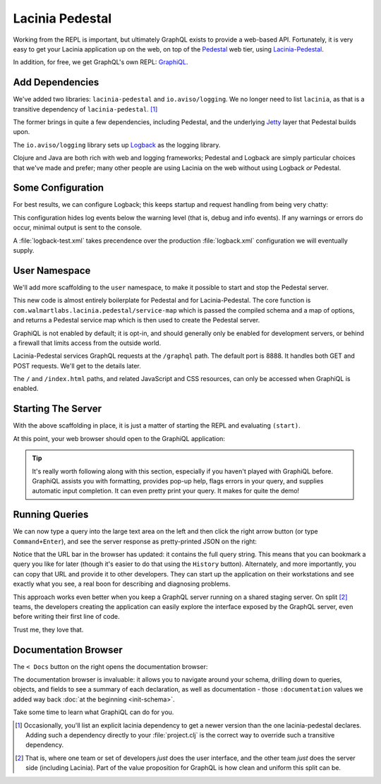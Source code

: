 Lacinia Pedestal
================

Working from the REPL is important, but ultimately GraphQL exists to provide a web-based API.
Fortunately, it is very easy to get your Lacinia application up on the web, on top of
the `Pedestal <http://pedestal.io/>`_ web tier, using
`Lacinia-Pedestal <https://github.com/walmartlabs/lacinia-pedestal>`_.

In addition, for free, we get GraphQL's own REPL: `GraphiQL <https://github.com/graphql/graphiql>`_.

Add Dependencies
----------------

.. ex:: pedestal project.clj
   :emphasize-lines: 7-8

We've added two libraries: ``lacinia-pedestal`` and ``io.aviso/logging``.
We no longer need to list ``lacinia``, as that is a transitive dependency of ``lacinia-pedestal``. [#deps]_

The former brings in quite a few dependencies, including Pedestal, and the underlying
`Jetty <https://www.eclipse.org/jetty/>`_ layer that Pedestal builds upon.

The ``io.aviso/logging`` library sets up
`Logback <https://logback.qos.ch/>`_ as the logging library.

Clojure and Java are both rich with web and logging frameworks; Pedestal and Logback are simply particular
choices that we've made and prefer; many other people are using Lacinia on the web without
using Logback `or` Pedestal.

Some Configuration
------------------

For best results, we can configure Logback; this keeps startup and request handling
from being very chatty:

.. ex:: pedestal dev-resources/logback-test.xml

This configuration hides log events below the warning level (that is, debug and info events).
If any warnings or errors do occur, minimal output is sent to the console.

A :file:`logback-test.xml` takes precendence over the production :file:`logback.xml` configuration
we will eventually supply.

User Namespace
--------------

We'll add more scaffolding to the ``user`` namespace, to make it possible to start and stop
the Pedestal server.

.. ex:: pedestal dev-resources/user.clj
   :emphasize-lines: 5-7,35-

This new code is almost entirely boilerplate for Pedestal and for Lacinia-Pedestal.
The core function is ``com.walmartlabs.lacinia.pedestal/service-map`` which is passed the compiled schema
and a map of options, and returns a Pedestal service map which is then used
to create the Pedestal server.

GraphiQL is not enabled by default; it is opt-in, and should generally only be enabled
for development servers, or behind a firewall that limits access from the outside world.

Lacinia-Pedestal services GraphQL requests at the ``/graphql`` path.
The default port is 8888.
It handles both GET and POST requests. We'll get to the details later.

The ``/`` and ``/index.html`` paths, and related JavaScript and CSS resources, can only be accessed
when GraphiQL is enabled.


Starting The Server
-------------------

With the above scaffolding in place, it is just a matter of starting the REPL and evaluating ``(start)``.

At this point, your web browser should open to the GraphiQL application:

.. image:: /_static/tutorial/graphiql-initial.png

.. tip::

   It's really worth following along with this section, especially if you haven't played
   with GraphiQL before.
   GraphiQL assists you with formatting, provides pop-up help, flags errors
   in your query,
   and supplies automatic input completion.
   It can even pretty print your query.
   It makes for quite the demo!

Running Queries
---------------

We can now type a query into the large text area on the left and then click
the right arrow button (or type ``Command+Enter``), and see the server response as pretty-printed JSON on the right:

.. image:: /_static/tutorial/graphiql-basic-query.png

Notice that the URL bar in the browser has updated: it contains the full query string.
This means that you can bookmark a query you like for later (though it's easier to do that using
the ``History`` button).
Alternately, and more importantly, you can copy that URL and provide it to other developers.
They can start up the application on their workstations and see exactly what you see, a real boon for
describing and diagnosing problems.

This approach works even better when you keep a GraphQL server running on a shared staging server.
On split [#split]_ teams, the developers creating the application can easily explore the interface exposed
by the GraphQL server, even before writing their first line of code.

Trust me, they love that.

Documentation Browser
---------------------

The ``< Docs`` button on the right opens the documentation browser:

.. image:: /_static/tutorial/graphiql-doc-browser.png

The documentation browser is invaluable: it allows you to navigate around your schema, drilling down
to queries, objects, and fields to see a summary of each
declaration, as well as documentation - those
``:documentation`` values we added way back
:doc:`at the beginning <init-schema>`.

Take some time to learn what GraphiQL can do for you.

.. [#deps] Occasionally, you'll list an explicit lacinia dependency to get a newer version
   than the one lacinia-pedestal declares. Adding such a dependency directly to your
   :file:`project.clj` is the correct way to override such a transitive dependency.

.. [#split] That is, where one team or set of developers `just` does the user interface,
   and the other team `just` does the server side (including Lacinia). Part of the
   value proposition for GraphQL is how clean and uniform this split can be.
